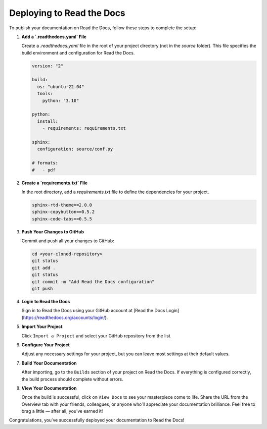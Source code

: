 Deploying to Read the Docs
==========================

To publish your documentation on Read the Docs, follow these steps to complete the setup:

1. **Add a `.readthedocs.yaml` File**

   Create a `.readthedocs.yaml` file in the root of your project directory (not in the `source` folder). This file specifies the build environment and configuration for Read the Docs.

   .. code-block:: yaml

      version: "2"

      build:
        os: "ubuntu-22.04"
        tools:
          python: "3.10"

      python:
        install:
          - requirements: requirements.txt

      sphinx:
        configuration: source/conf.py

      # formats:
      #   - pdf

2. **Create a `requirements.txt` File**

   In the root directory, add a `requirements.txt` file to define the dependencies for your project.

   .. code-block:: bash

      sphinx-rtd-theme==2.0.0
      sphinx-copybutton==0.5.2
      sphinx-code-tabs==0.5.5

3. **Push Your Changes to GitHub**

   Commit and push all your changes to GitHub:

   .. code-block:: bash

      cd <your-cloned-repository>
      git status
      git add .
      git status
      git commit -m "Add Read the Docs configuration"
      git push

4. **Login to Read the Docs**

   Sign in to Read the Docs using your GitHub account at [Read the Docs Login](https://readthedocs.org/accounts/login/).

5. **Import Your Project**

   Click ``Import a Project`` and select your GitHub repository from the list.

6. **Configure Your Project**

   Adjust any necessary settings for your project, but you can leave most settings at their default values.

7. **Build Your Documentation**

   After importing, go to the ``Builds`` section of your project on Read the Docs. If everything is configured correctly, the build process should complete without errors.

8. **View Your Documentation**

   Once the build is successful, click on ``View Docs`` to see your masterpiece come to life. Share the URL from the Overview tab with your friends, colleagues, or anyone who’ll appreciate your documentation brilliance. Feel free to brag a little — after all, you’ve earned it!

Congratulations, you've successfully deployed your documentation to Read the Docs!
